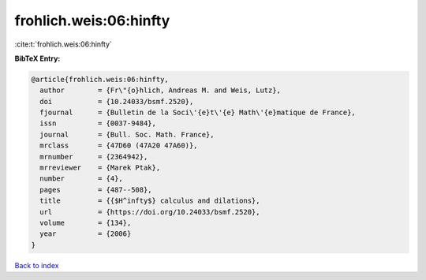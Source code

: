 frohlich.weis:06:hinfty
=======================

:cite:t:`frohlich.weis:06:hinfty`

**BibTeX Entry:**

.. code-block:: bibtex

   @article{frohlich.weis:06:hinfty,
     author        = {Fr\"{o}hlich, Andreas M. and Weis, Lutz},
     doi           = {10.24033/bsmf.2520},
     fjournal      = {Bulletin de la Soci\'{e}t\'{e} Math\'{e}matique de France},
     issn          = {0037-9484},
     journal       = {Bull. Soc. Math. France},
     mrclass       = {47D60 (47A20 47A60)},
     mrnumber      = {2364942},
     mrreviewer    = {Marek Ptak},
     number        = {4},
     pages         = {487--508},
     title         = {{$H^infty$} calculus and dilations},
     url           = {https://doi.org/10.24033/bsmf.2520},
     volume        = {134},
     year          = {2006}
   }

`Back to index <../By-Cite-Keys.html>`_
